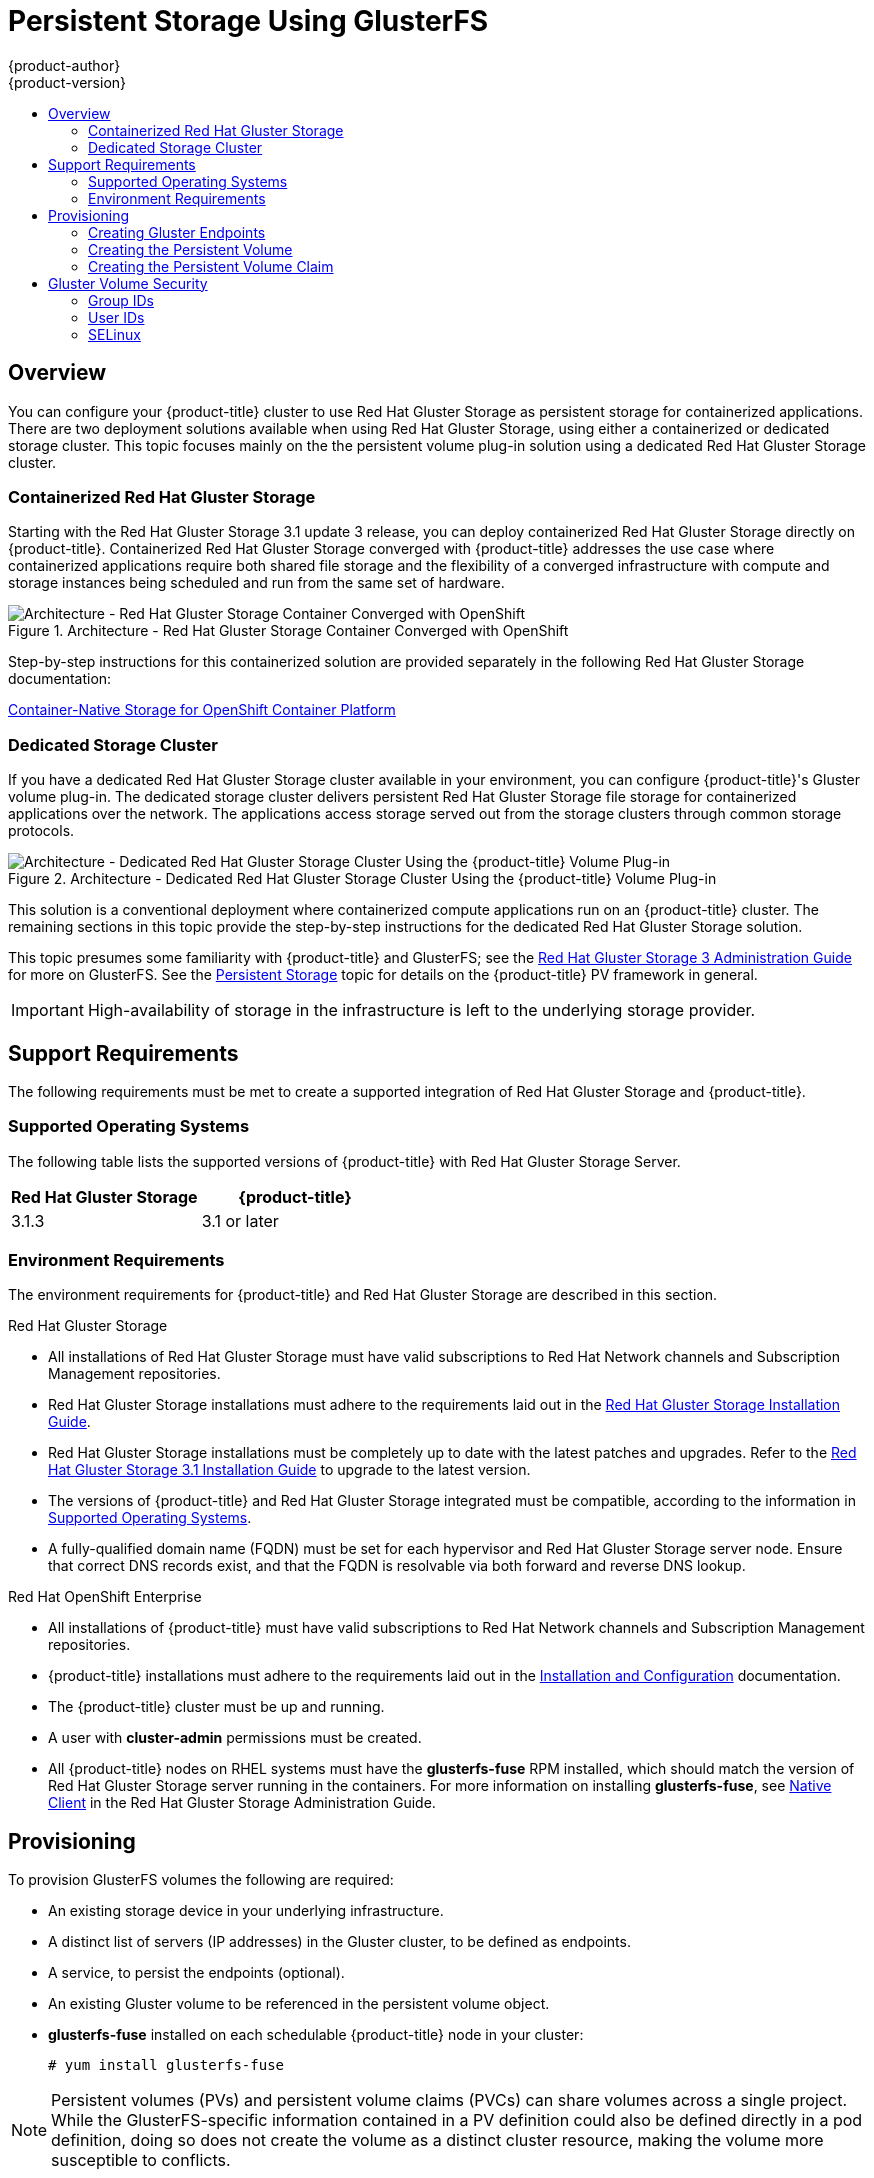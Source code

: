 [[install-config-persistent-storage-persistent-storage-glusterfs]]
= Persistent Storage Using GlusterFS
{product-author}
{product-version}
:data-uri:
:icons:
:experimental:
:toc: macro
:toc-title:
:prewrap!:

toc::[]

== Overview

You can configure your {product-title} cluster to use Red Hat Gluster Storage as
persistent storage for containerized applications. There are two deployment
solutions available when using Red Hat Gluster Storage, using either a
containerized or dedicated storage cluster. This topic focuses mainly on the the
persistent volume plug-in solution using a dedicated Red Hat Gluster Storage
cluster.

[[gfs-containerized-storage-cluster]]
=== Containerized Red Hat Gluster Storage

Starting with the Red Hat Gluster Storage 3.1 update 3 release, you can deploy
containerized Red Hat Gluster Storage directly on {product-title}. Containerized
Red Hat Gluster Storage converged with {product-title} addresses the use case
where containerized applications require both shared file storage and the
flexibility of a converged infrastructure with compute and storage instances
being scheduled and run from the same set of hardware.

.Architecture - Red Hat Gluster Storage Container Converged with OpenShift
image::OpenShift_Containerization_Gluster_412816_0716_JCS_converged.png["Architecture - Red Hat Gluster Storage Container Converged with OpenShift"]

Step-by-step instructions for this containerized solution are provided
separately in the following Red Hat Gluster Storage documentation:

link:https://access.redhat.com/documentation/en-us/red_hat_gluster_storage/3.1/html/container-native_storage_for_openshift_container_platform/[Container-Native Storage for OpenShift Container Platform]

[[gfs-dedicated-storage-cluster]]
=== Dedicated Storage Cluster

If you have a dedicated Red Hat Gluster Storage cluster available in your
environment, you can configure {product-title}'s Gluster volume plug-in. The
dedicated storage cluster delivers persistent Red Hat Gluster Storage file
storage for containerized applications over the network. The applications access
storage served out from the storage clusters through common storage protocols.

.Architecture - Dedicated Red Hat Gluster Storage Cluster Using the {product-title} Volume Plug-in
image::OpenShift_Containerization_Gluster_412816_0716_JCS_dedicated.png["Architecture - Dedicated Red Hat Gluster Storage Cluster Using the {product-title} Volume Plug-in"]

This solution is a conventional deployment where containerized compute
applications run on an {product-title} cluster. The remaining sections in this
topic provide the step-by-step instructions for the dedicated Red Hat Gluster
Storage solution.

This topic presumes some familiarity with {product-title} and GlusterFS; see the
link:https://access.redhat.com/documentation/en-US/Red_Hat_Storage/3/html/Administration_Guide/index.html[Red
Hat Gluster Storage 3 Administration Guide] for more on GlusterFS. See the
xref:../../architecture/additional_concepts/storage.adoc#architecture-additional-concepts-storage[Persistent
Storage] topic for details on the {product-title} PV framework in general.

[IMPORTANT]
====
High-availability of storage in the infrastructure is left to the underlying
storage provider.
====

[[gfs-support-requirements]]
== Support Requirements

The following requirements must be met to create a supported integration of Red
Hat Gluster Storage and {product-title}.

[[gfs-supported-operating-systems]]
=== Supported Operating Systems

The following table lists the supported versions of {product-title} with Red Hat
Gluster Storage Server.

[options="header"]
|===
|Red Hat Gluster Storage | {product-title}

|3.1.3
|3.1 or later
|===

[[gfs-environment-requirements]]
=== Environment Requirements

The environment requirements for {product-title} and Red Hat Gluster Storage are
described in this section.

.Red Hat Gluster Storage
- All installations of Red Hat Gluster Storage must have valid subscriptions to
Red Hat Network channels and Subscription Management repositories.
- Red Hat Gluster Storage installations must adhere to the requirements laid out
in the
link:https://access.redhat.com/documentation/en-US/Red_Hat_Storage/3.1/html/Installation_Guide/chap-Planning_Red_Hat_Storage_Installation.html[Red
Hat Gluster Storage Installation Guide].
- Red Hat Gluster Storage installations must be completely up to date with the
latest patches and upgrades. Refer to the
link:https://access.redhat.com/documentation/en-US/Red_Hat_Storage/3.1/html/Installation_Guide/index.html[Red
Hat Gluster Storage 3.1 Installation Guide] to upgrade to the latest version.
- The versions of {product-title} and Red Hat Gluster Storage integrated must be
compatible, according to the information in
xref:gfs-supported-operating-systems[Supported Operating Systems].
- A fully-qualified domain name (FQDN) must be set for each hypervisor and Red Hat
Gluster Storage server node. Ensure that correct DNS records exist, and that the
FQDN is resolvable via both forward and reverse DNS lookup.

.Red Hat OpenShift Enterprise
- All installations of {product-title} must have valid subscriptions to Red Hat
Network channels and Subscription Management repositories.
- {product-title} installations must adhere to the requirements laid out in the
xref:../../install_config/index.adoc#install-config-index[Installation
and Configuration] documentation.
- The {product-title} cluster must be up and running.
- A user with *cluster-admin* permissions must be created.
- All {product-title} nodes on RHEL systems must have the *glusterfs-fuse* RPM
installed, which should match the version of Red Hat Gluster Storage server
running in the containers. For more information on installing *glusterfs-fuse*,
see
link:https://access.redhat.com/documentation/en-US/Red_Hat_Storage/3.1/html/Administration_Guide/chap-Accessing_Data_-_Setting_Up_Clients.html#sect-Native_Client[Native
Client] in the Red Hat Gluster Storage Administration Guide.

[[gfs-provisioning]]
== Provisioning

To provision GlusterFS volumes the following are required:

- An existing storage device in your underlying infrastructure.
- A distinct list of servers (IP addresses) in the Gluster cluster, to be defined as endpoints.
- A service, to persist the endpoints (optional).
- An existing Gluster volume to be referenced in the persistent volume object.
- *glusterfs-fuse* installed on each schedulable {product-title} node in your cluster:
+
----
# yum install glusterfs-fuse
----

[NOTE]
====
Persistent volumes (PVs) and persistent volume claims (PVCs) can share volumes
across a single project. While the GlusterFS-specific information contained in a
PV definition could also be defined directly in a pod definition, doing so does
not create the volume as a distinct cluster resource, making the volume more
susceptible to conflicts.
====

[[creating-gluster-endpoints]]
=== Creating Gluster Endpoints

An endpoints definition defines the GlusterFS cluster as `*EndPoints*` and
includes the IP addresses of your Gluster servers. The port value can be any
numeric value within the accepted range of ports. Optionally,
you can create a
xref:../../architecture/core_concepts/pods_and_services.adoc#services[service]
that persists the endpoints.

. Define the following service:
+
.Gluster Service Definition
====
[source,yaml]
----
apiVersion: v1
kind: Service
metadata:
  name: glusterfs-cluster <1>
spec:
  ports:
  - port: 1
----
<1> This name must be defined in the endpoints definition. If using a service, then
the endpoints name must match the service name.
====

. Save the service definition to a file, for example *_gluster-service.yaml_*,
then create the service:
+
====
----
$ oc create -f gluster-service.yaml
----
====

. Verify that the service was created:
+
====
----
# oc get services
NAME                       CLUSTER_IP       EXTERNAL_IP   PORT(S)    SELECTOR        AGE
glusterfs-cluster          172.30.205.34    <none>        1/TCP      <none>          44s
----
====

. Define the Gluster endpoints:
+
.Gluster Endpoints Definition
====
[source,yaml]
----
apiVersion: v1
kind: Endpoints
metadata:
  name: glusterfs-cluster <1>
subsets:
  - addresses:
      - ip: 192.168.122.221 <2>
    ports:
      - port: 1
  - addresses:
      - ip: 192.168.122.222 <2>
    ports:
      - port: 1 <3>
----
<1> This name must match the service name from step 1.
<2> The `*ip*` values must be the actual IP addresses of a Gluster server, not
fully-qualified host names.
<3> The port number is ignored.
====

. Save the endpoints definition to a file, for example
*_gluster-endpoints.yaml_*, then create the endpoints:
+
====
----
$ oc create -f gluster-endpoints.yaml
endpoints "glusterfs-cluster" created
----
====

. Verify that the endpoints were created:
+
====
----
$ oc get endpoints
NAME                ENDPOINTS                             AGE
docker-registry     10.1.0.3:5000                         4h
glusterfs-cluster   192.168.122.221:1,192.168.122.222:1   11s
kubernetes          172.16.35.3:8443                      4d
----
====

[[gfs-creating-persistent-volume]]
=== Creating the Persistent Volume

[NOTE]
====
GlusterFS does not support the 'Recycle' recycling policy.
====

. Next, define the PV in an object definition before creating it in
{product-title}:
+
.Persistent Volume Object Definition Using GlusterFS
====

[source,yaml]
----
apiVersion: v1
kind: PersistentVolume
metadata:
  name: gluster-default-volume <1>
spec:
  capacity:
    storage: 2Gi <2>
  accessModes: <3>
    - ReadWriteMany
  glusterfs: <4>
    endpoints: glusterfs-cluster <5>
    path: myVol1 <6>
    readOnly: false
  persistentVolumeReclaimPolicy: Retain <7>
----
<1> The name of the volume. This is how it is identified via
xref:../../architecture/additional_concepts/storage.adoc#architecture-additional-concepts-storage[persistent volume
claims] or from pods.
<2> The amount of storage allocated to this volume.
<3> `accessModes` are used as labels to match a PV and a PVC. They currently
do not define any form of access control.
<4> The volume type being used, in this case the *glusterfs*
plug-in.
<5> The endpoints name that defines the Gluster cluster
created in xref:creating-gluster-endpoints[Creating Gluster Endpoints].
<6> The Gluster volume that will be accessed, as shown in the `gluster volume status`
command.
<7> The Recycle policy is currently not supported with glusterfs
====

[NOTE]
====
Endpoints are name-spaced. Each project accessing the Gluster volume needs its own endpoints.
====

. Save the definition to a file, for example *_gluster-pv.yaml_*, and create
the persistent volume:
+
====
----
# oc create -f gluster-pv.yaml
----
====

. Verify that the persistent volume was created:
+
====
----
# oc get pv
NAME                     LABELS    CAPACITY     ACCESSMODES   STATUS      CLAIM     REASON    AGE
gluster-default-volume   <none>    2147483648   RWX           Available                       2s
----
====

[[gfs-creating-pvc]]
=== Creating the Persistent Volume Claim
Developers request GlusterFS storage by referencing either a PVC or the Gluster
volume plug-in directly in the `*volumes*` section of a pod spec. A PVC exists
only in the user's project and can only be referenced by pods within that
project. Any attempt to access a PV across a project causes the pod to fail.

. Create a PVC that will bind to the new PV:
+
.PVC Object Definition
====
[source,yaml]
----
apiVersion: v1
kind: PersistentVolumeClaim
metadata:
  name: gluster-claim
spec:
  accessModes:
  - ReadWriteMany <1>
  resources:
     requests:
       storage: 1Gi <2>
----
<1> `*accessModes*` do not enforce security, but rather act as labels to match a PV to a PVC.
<2> This claim will look for PVs offering *1Gi* or greater capacity.
====

. Save the definition to a file, for example *_gluster-claim.yaml_*, and create
the PVC:
+
====
----
# oc create -f gluster-claim.yaml
----
====
+
[NOTE]
====
PVs and PVCs make sharing a volume across a project simpler. The
gluster-specific information contained in the PV definition can also be defined
directly in a pod specification.
====

[[gluster-volume-security]]
== Gluster Volume Security

This section covers Gluster volume security, including matching permissions and
SELinux considerations. Understanding the basics of POSIX permissions, process
UIDs, supplemental groups, and SELinux is presumed.

[NOTE]
====
See the full
xref:../../install_config/persistent_storage/pod_security_context.adoc#install-config-persistent-storage-pod-security-context[Volume
Security] topic before implementing Gluster volumes.
====

As an example, assume that the target Gluster volume, `HadoopVol` is mounted
under *_/mnt/glusterfs/_*, with the following POSIX permissions and SELinux
labels:

[[gfs-mount]]
====
----
# ls -lZ /mnt/glusterfs/
drwxrwx---. yarn hadoop system_u:object_r:fusefs_t:s0    HadoopVol

# id yarn
uid=592(yarn) gid=590(hadoop) groups=590(hadoop)
----
====

In order to access the `HadoopVol` volume, containers must match the SELinux
label, and run with a UID of 592 or 590 in their supplemental groups. The
{product-title} GlusterFS plug-in mounts the volume in the container with the
same POSIX ownership and permissions found on the target gluster mount, namely
the owner will be *592* and group ID will be *590*. However, the container is
not run with its effective UID equal to *592*, nor with its GID equal to *590*,
which is the desired behavior. Instead, a container's UID and supplemental
groups are determined by Security Context Constraints (SCCs) and the project
defaults.

[[gfs-supplemental-groups]]
=== Group IDs

Configure Gluster volume access by using supplemental groups, assuming it is not
an option to change permissions on the Gluster mount. Supplemental groups in
{product-title} are used for shared storage, such as GlusterFS. In contrast,
block storage, such as Ceph RBD or iSCSI, use the *fsGroup* SCC strategy and the
*fsGroup* value in the pod's `*securityContext*`.

[NOTE]
====
Use supplemental group IDs instead of xref:gfs-user-ids[user IDs] to gain
access to persistent storage. Supplemental groups are covered further in the
full xref:pod_security_context.adoc#supplemental-groups[Volume Security] topic.
====

The group ID on the xref:gfs-mount[target Gluster mount example above] is 590.
Therefore, a pod can define that group ID using `*supplementalGroups*` under the
pod-level `*securityContext*` definition. For example:

====
----
spec:
  containers:
    - name:
    ...
  securityContext: <1>
    supplementalGroups: [590] <2>
----
<1> `*securityContext*` must be defined at the pod level, not under a specific container.
<2> An array of GIDs defined at the pod level.
====

Assuming there are no custom SCCs that satisfy the pod's requirements, the pod
matches the *restricted* SCC. This SCC has the `*supplementalGroups*` strategy
set to *RunAsAny*, meaning that any supplied group IDs are accepted without
range checking.

As a result, the above pod will pass admissions and can be launched. However, if
group ID range checking is desired, use a custom SCC, as described in
xref:pod_security_context.adoc#scc-supplemental-groups[pod security and custom
SCCs]. A custom SCC can be created to define minimum and maximum group IDs,
enforce group ID range checking, and allow a group ID of *590*.

[[gfs-user-ids]]
=== User IDs

User IDs can be defined in the container image or in the pod definition. The
full  xref:pod_security_context.adoc#user-id[Volume Security] topic covers
controlling storage access based on user IDs, and should be read prior to
setting up NFS persistent storage.

[NOTE]
====
Use xref:gfs-supplemental-groups[supplemental group IDs] instead of user IDs to
gain access to persistent storage.
====

In the xref:gfs-mount[target Gluster mount example above], the container needs
a UID set to *592*, so the following can be added to the pod definition:

====
[source,yaml]
----
spec:
  containers: <1>
  - name:
  ...
    securityContext:
      runAsUser: 592 <2>
----
<1> Pods contain a `*securtityContext*` specific to each container and a pod-level `*securityContext*`, which applies to all containers defined in the pod.
<2> The UID defined on the Gluster mount.
====

With the *default* project and the *restricted* SCC, a pod's requested user ID
of *592* will not be allowed, and the pod will fail. This is because:

- The pod requests *592* as its user ID.
- All SCCs available to the pod are examined to see which SCC will allow a user ID of *592*.
- Because all available SCCs use *MustRunAsRange* for their `*runAsUser*`
strategy, UID range checking is required.
- *592* is not included in the SCC or project's user ID range.

Do not modify the predefined SCCs. Insead,
xref:pod_security_context.adoc#scc-runasuser[create a custom SCC] so that
minimum and maximum user IDs are defined, UID range checking is still enforced,
and the UID of *592* will be allowed.

[[selinux]]
=== SELinux

[NOTE]
====
See the full xref:../../install_config/persistent_storage/pod_security_context.adoc#selinuxoptions[Volume Security] topic for
information on controlling storage access in conjunction with using SELinux.
====

By default, SELinux does not allow writing from a pod to a remote Gluster
server.

To enable writing to GlusterFS volumes with SELinux enforcing on each node, run:

----
$ sudo setsebool -P virt_sandbox_use_fusefs on
----

[NOTE]
====
The `virt_sandbox_use_fusefs` boolean is defined by the *docker-selinux*
package. If you get an error saying it is not defined, please ensure that this
package is installed.
====

The `-P` option makes the bool persistent between reboots.
